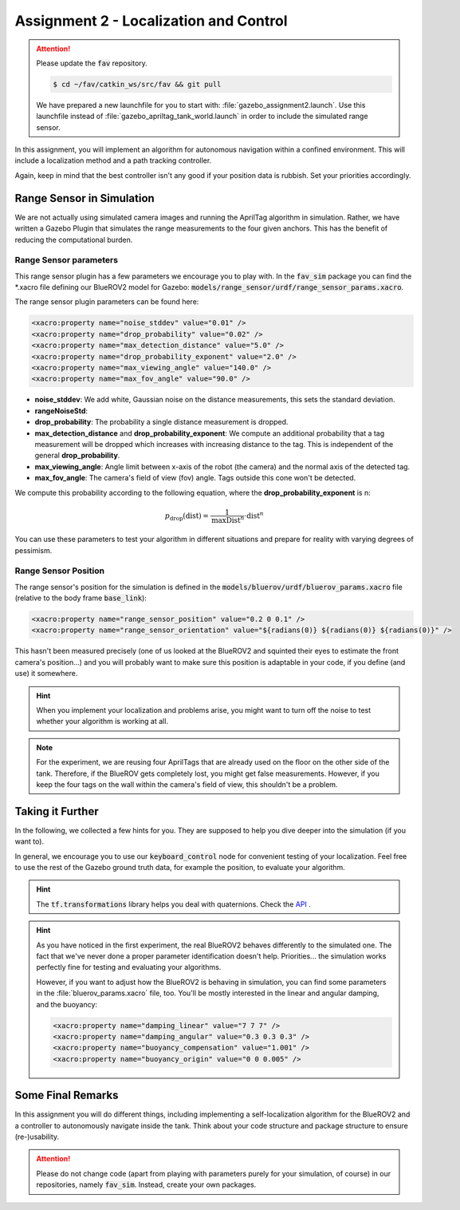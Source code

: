 Assignment 2 - Localization and Control
#######################################

.. attention:: 

   Please update the :code:`fav` repository. 

   .. code-block:: console

      $ cd ~/fav/catkin_ws/src/fav && git pull
   
   We have prepared a new launchfile for you to start with: :file:`gazebo_assignment2.launch`. Use this launchfile instead of :file:`gazebo_apriltag_tank_world.launch` in order to include the simulated range sensor.


.. Get the Code
.. ============

.. You will need to update your :code:`bluerov_sim` package, for example by:

.. .. code-block:: console

..    $ roscd bluerov_sim && git pull


.. We have prepared a :code:`range_sensor` package that will publish the range measurements in a topic :code:`/ranges`:

.. .. code-block:: console

..    $ git clone https://github.com/FormulasAndVehicles/range_sensor.git ~/fav/catkin_ws/src/range_sensor

.. To install missing dependencies:

.. .. code-block:: console

..    $ cd ~/fav/catkin_ws && rosdep install --from-paths src --ignore-src -r -y


.. Don't forget to rebuild your catkin workspace after downloading these packages.

.. .. We have made some adjustments to the PX4-Autopilot firmware running on the Flight Control Unit as well, so we need to update this:

.. .. .. code-block:: console

.. ..    $ cd ~/fav/fav_PX4-Autopilot && git pull

.. .. And to rebuild the code, execute in the firmware's directory:

.. .. .. code-block:: console

.. ..    $ DONT_RUN=1 make clean 
.. ..    $ DONT_RUN=1 make -j1 px4_sitl gazebo_uuv_bluerov2_heavy

.. .. .. note::

.. ..    If you got an internal compiler error last time you built the firmware, this will probably happen again. Just repeat the build command a few times until it works.

In this assignment, you will implement an algorithm for autonomous navigation within a confined environment. This will include a localization method and a path tracking controller. 

Again, keep in mind that the best controller isn't any good if your position data is rubbish. Set your priorities accordingly.


Range Sensor in Simulation
==========================

We are not actually using simulated camera images and running the AprilTag algorithm in simulation. Rather, we have written a Gazebo Plugin that simulates the range measurements to the four given anchors. This has the benefit of reducing the computational burden.

Range Sensor parameters
-----------------------

This range sensor plugin has a few parameters we encourage you to play with. In the :code:`fav_sim` package you can find the \*.xacro file defining our BlueROV2 model for Gazebo: :code:`models/range_sensor/urdf/range_sensor_params.xacro`.

The range sensor plugin parameters can be found here:

.. code-block:: XML

    <xacro:property name="noise_stddev" value="0.01" />
    <xacro:property name="drop_probability" value="0.02" />
    <xacro:property name="max_detection_distance" value="5.0" />
    <xacro:property name="drop_probability_exponent" value="2.0" />
    <xacro:property name="max_viewing_angle" value="140.0" />
    <xacro:property name="max_fov_angle" value="90.0" />


* **noise_stddev**: We add white, Gaussian noise on the distance measurements, this sets the standard deviation.
* **rangeNoiseStd**: 
* **drop_probability**: The probability a single distance measurement is dropped.
* **max_detection_distance** and **drop_probability_exponent**: We compute an additional probability that a tag measurement will be dropped which increases with increasing distance to the tag. This is independent of the general **drop_probability**.
* **max_viewing_angle**: Angle limit between x-axis of the robot (the camera) and the normal axis of the detected tag.
* **max_fov_angle**: The camera's field of view (fov) angle. Tags outside this cone won't be detected.

We compute this probability according to the following equation, where the **drop_probability_exponent** is n:

.. math::

   p_{\text{drop}}(\text{dist}) = \frac{1}{\text{maxDist}^{n}} \cdot \text{dist}^{n}

You can use these parameters to test your algorithm in different situations and prepare for reality with varying degrees of pessimism.

Range Sensor Position
---------------------

The range sensor's position for the simulation is defined in the :code:`models/bluerov/urdf/bluerov_params.xacro` file (relative to the body frame :code:`base_link`):

.. code-block:: XML
   
    <xacro:property name="range_sensor_position" value="0.2 0 0.1" />
    <xacro:property name="range_sensor_orientation" value="${radians(0)} ${radians(0)} ${radians(0)}" />


This hasn't been measured precisely (one of us looked at the BlueROV2 and squinted their eyes to estimate the front camera's position...) and you will probably want to make sure this position is adaptable in your code, if you define (and use) it somewhere.


.. hint::

   When you implement your localization and problems arise, you might want to turn off the noise to test whether your algorithm is working at all. 

.. note::

   For the experiment, we are reusing four AprilTags that are already used on the floor on the other side of the tank. Therefore, if the BlueROV gets completely lost, you might get false measurements. However, if you keep the four tags on the wall within the camera's field of view, this shouldn't be a problem.

Taking it Further
=================

In the following, we collected a few hints for you. They are supposed to help you dive deeper into the simulation (if you want to).

In general, we encourage you to use our :code:`keyboard_control` node for convenient testing of your localization.
Feel free to use the rest of the Gazebo ground truth data, for example the position, to evaluate your algorithm. 

.. hint:: 

   The :code:`tf.transformations` library helps you deal with quaternions. Check the `API <http://docs.ros.org/en/melodic/api/tf/html/python/transformations.html>`_ .

.. .. hint::

..    You can access IMU data in the topic :code:`bluerov/mavros/imu/data`, this has already been filtered by the FCU's on-board estimator.

.. hint::

   As you have noticed in the first experiment, the real BlueROV2 behaves differently to the simulated one. The fact that we've never done a proper parameter identification doesn't help. Priorities... the simulation works perfectly fine for testing and evaluating your algorithms. 
   
   However, if you want to adjust how the BlueROV2 is behaving in simulation, you can find some parameters in the :file:`bluerov_params.xacro` file, too. You'll be mostly interested in the linear and angular damping, and the buoyancy:

   .. code-block:: XML
      
      <xacro:property name="damping_linear" value="7 7 7" />
      <xacro:property name="damping_angular" value="0.3 0.3 0.3" />
      <xacro:property name="buoyancy_compensation" value="1.001" />
      <xacro:property name="buoyancy_origin" value="0 0 0.005" />


.. .. hint::

..    Similarly to the BlueROV2 sdf file, there's an sdf file for the tank, where the AprilTag models are included. If you're curious about trying other tag positions (or orientations), you can do this here:

..    .. code-block:: XML
      
..       <include>
..          <name>tag_1</name>
..          <uri>model://tag36_11_00000</uri>
..          <pose>0.5 3.35 -0.5 1.57079632679 -0.0 0.0</pose>
..       </include>

.. .. .. attention::

..    The given anchor positions might still change in the real experiment. We'll keep the rectangular shape, but can't guarantee we will get the distances to be exactly what was announced. Make the positions easily adjustable in your code.



Some Final Remarks
==================

In this assignment you will do different things, including implementing a self-localization algorithm for the BlueROV2 and a controller to autonomously navigate inside the tank. Think about your code structure and package structure to ensure (re-)usability.

.. attention::

   Please do not change code (apart from playing with parameters purely for your simulation, of course) in our repositories, namely :code:`fav_sim`. Instead, create your own packages.




